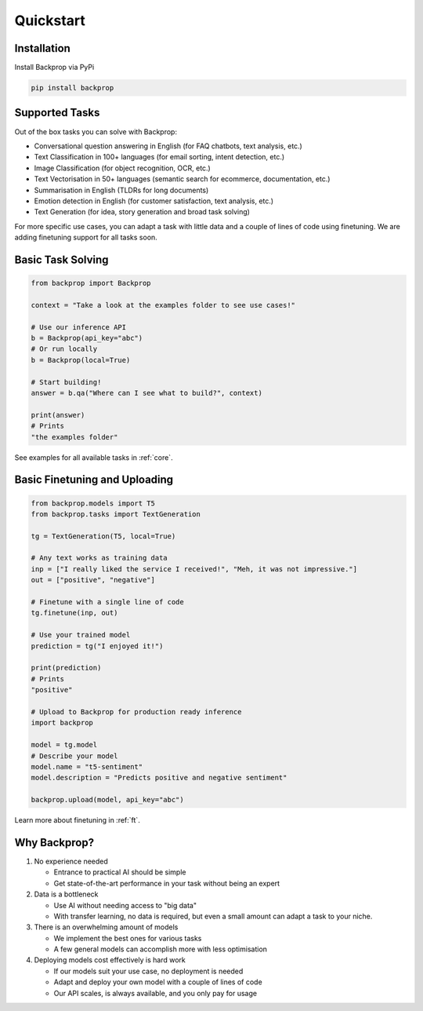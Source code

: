 Quickstart
==========

Installation
------------

Install Backprop via PyPi

.. code-block ::

    pip install backprop

Supported Tasks
---------------

Out of the box tasks you can solve with Backprop:

* Conversational question answering in English (for FAQ chatbots, text analysis, etc.)
* Text Classification in 100+ languages (for email sorting, intent detection, etc.)
* Image Classification (for object recognition, OCR, etc.)
* Text Vectorisation in 50+ languages (semantic search for ecommerce, documentation, etc.)
* Summarisation in English (TLDRs for long documents)
* Emotion detection in English (for customer satisfaction, text analysis, etc.)
* Text Generation (for idea, story generation and broad task solving)

For more specific use cases, you can adapt a task with little data and a couple of lines of code using finetuning. We are adding finetuning support for all tasks soon.

Basic Task Solving
------------------

.. code-block:: python

    from backprop import Backprop

    context = "Take a look at the examples folder to see use cases!"

    # Use our inference API
    b = Backprop(api_key="abc")
    # Or run locally
    b = Backprop(local=True)

    # Start building!
    answer = b.qa("Where can I see what to build?", context)

    print(answer)
    # Prints
    "the examples folder"

See examples for all available tasks in :ref:`core`.

Basic Finetuning and Uploading
------------------------------

.. code-block:: python

    from backprop.models import T5
    from backprop.tasks import TextGeneration

    tg = TextGeneration(T5, local=True)

    # Any text works as training data
    inp = ["I really liked the service I received!", "Meh, it was not impressive."]
    out = ["positive", "negative"]

    # Finetune with a single line of code
    tg.finetune(inp, out)

    # Use your trained model
    prediction = tg("I enjoyed it!")

    print(prediction)
    # Prints
    "positive"

    # Upload to Backprop for production ready inference
    import backprop

    model = tg.model
    # Describe your model
    model.name = "t5-sentiment"
    model.description = "Predicts positive and negative sentiment"

    backprop.upload(model, api_key="abc")

Learn more about finetuning in :ref:`ft`.

Why Backprop?
---------

1. No experience needed

   - Entrance to practical AI should be simple
   - Get state-of-the-art performance in your task without being an expert

2. Data is a bottleneck

   - Use AI without needing access to "big data"
   - With transfer learning, no data is required, but even a small amount can adapt a task to your niche.

3. There is an overwhelming amount of models

   - We implement the best ones for various tasks
   - A few general models can accomplish more with less optimisation

4. Deploying models cost effectively is hard work
   
   - If our models suit your use case, no deployment is needed
   - Adapt and deploy your own model with a couple of lines of code
   - Our API scales, is always available, and you only pay for usage